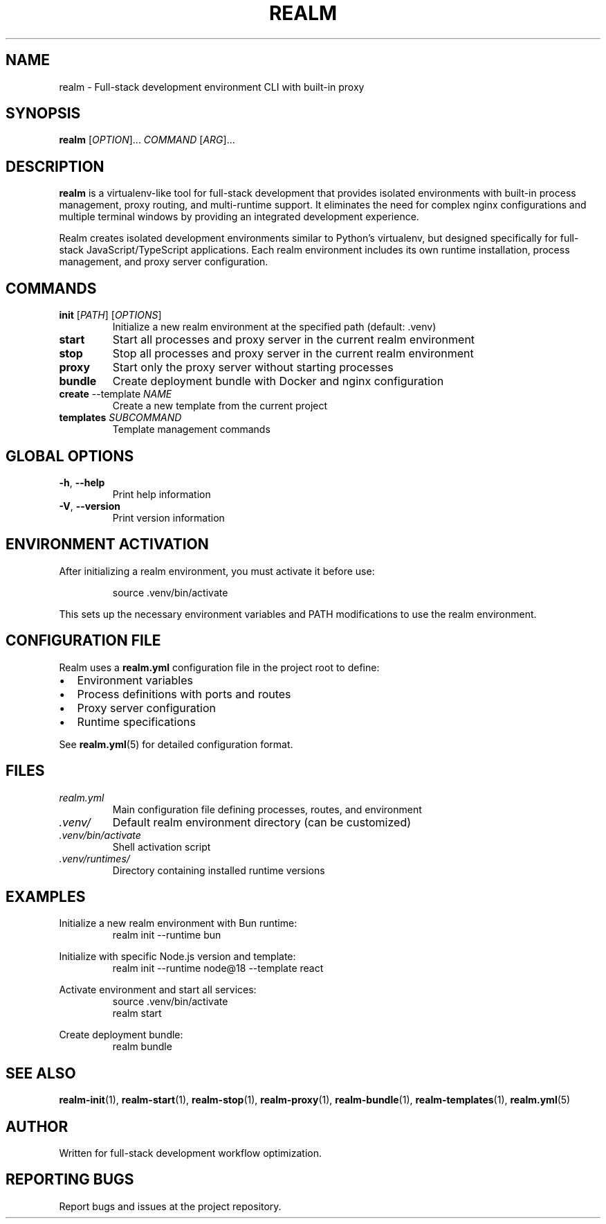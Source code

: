 .TH REALM 1 "2024" "realm 0.1.0" "User Commands"
.SH NAME
realm \- Full-stack development environment CLI with built-in proxy
.SH SYNOPSIS
.B realm
[\fIOPTION\fR]... \fICOMMAND\fR [\fIARG\fR]...
.SH DESCRIPTION
.B realm
is a virtualenv-like tool for full-stack development that provides isolated environments with built-in process management, proxy routing, and multi-runtime support. It eliminates the need for complex nginx configurations and multiple terminal windows by providing an integrated development experience.

Realm creates isolated development environments similar to Python's virtualenv, but designed specifically for full-stack JavaScript/TypeScript applications. Each realm environment includes its own runtime installation, process management, and proxy server configuration.
.SH COMMANDS
.TP
.BR init " [" \fIPATH\fR "] [" \fIOPTIONS\fR "]"
Initialize a new realm environment at the specified path (default: .venv)
.TP
.BR start
Start all processes and proxy server in the current realm environment
.TP
.BR stop
Stop all processes and proxy server in the current realm environment
.TP
.BR proxy
Start only the proxy server without starting processes
.TP
.BR bundle
Create deployment bundle with Docker and nginx configuration
.TP
.BR create " --template " \fINAME\fR
Create a new template from the current project
.TP
.BR templates " " \fISUBCOMMAND\fR
Template management commands
.SH GLOBAL OPTIONS
.TP
.BR \-h ", " \-\-help
Print help information
.TP
.BR \-V ", " \-\-version
Print version information
.SH ENVIRONMENT ACTIVATION
After initializing a realm environment, you must activate it before use:
.PP
.nf
.RS
source .venv/bin/activate
.RE
.fi
.PP
This sets up the necessary environment variables and PATH modifications to use the realm environment.
.SH CONFIGURATION FILE
Realm uses a \fBrealm.yml\fR configuration file in the project root to define:
.IP \(bu 2
Environment variables
.IP \(bu 2
Process definitions with ports and routes
.IP \(bu 2
Proxy server configuration
.IP \(bu 2
Runtime specifications
.PP
See \fBrealm.yml\fR(5) for detailed configuration format.
.SH FILES
.TP
.I realm.yml
Main configuration file defining processes, routes, and environment
.TP
.I .venv/
Default realm environment directory (can be customized)
.TP
.I .venv/bin/activate
Shell activation script
.TP
.I .venv/runtimes/
Directory containing installed runtime versions
.SH EXAMPLES
.PP
Initialize a new realm environment with Bun runtime:
.nf
.RS
realm init --runtime bun
.RE
.fi
.PP
Initialize with specific Node.js version and template:
.nf
.RS
realm init --runtime node@18 --template react
.RE
.fi
.PP
Activate environment and start all services:
.nf
.RS
source .venv/bin/activate
realm start
.RE
.fi
.PP
Create deployment bundle:
.nf
.RS
realm bundle
.RE
.fi
.SH SEE ALSO
.BR realm-init (1),
.BR realm-start (1),
.BR realm-stop (1),
.BR realm-proxy (1),
.BR realm-bundle (1),
.BR realm-templates (1),
.BR realm.yml (5)
.SH AUTHOR
Written for full-stack development workflow optimization.
.SH REPORTING BUGS
Report bugs and issues at the project repository.